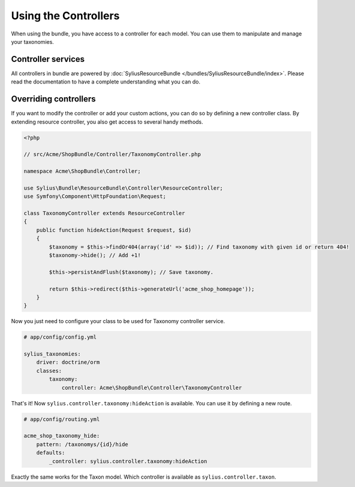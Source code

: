 Using the Controllers
=====================

When using the bundle, you have access to a controller for each model.
You can use them to manipulate and manage your taxonomies.

Controller services
-------------------

All controllers in bundle are powered by :doc:`SyliusResourceBundle </bundles/SyliusResourceBundle/index>`. Please read the documentation to have a complete understanding what you can do.

Overriding controllers
----------------------

If you want to modify the controller or add your custom actions, you can do so by defining a new controller class.
By extending resource controller, you also get access to several handy methods.

.. code-block:: php

    <?php

    // src/Acme/ShopBundle/Controller/TaxonomyController.php

    namespace Acme\ShopBundle\Controller;

    use Sylius\Bundle\ResourceBundle\Controller\ResourceController;
    use Symfony\Component\HttpFoundation\Request;

    class TaxonomyController extends ResourceController
    {
        public function hideAction(Request $request, $id)
        {
            $taxonomy = $this->findOr404(array('id' => $id)); // Find taxonomy with given id or return 404!
            $taxonomy->hide(); // Add +1!

            $this->persistAndFlush($taxonomy); // Save taxonomy.

            return $this->redirect($this->generateUrl('acme_shop_homepage'));
        }
    }

Now you just need to configure your class to be used for Taxonomy controller service.

.. code-block:: yaml

    # app/config/config.yml

    sylius_taxonomies:
        driver: doctrine/orm
        classes:
            taxonomy:
                controller: Acme\ShopBundle\Controller\TaxonomyController

That's it! Now ``sylius.controller.taxonomy:hideAction`` is available.
You can use it by defining a new route.

.. code-block:: yaml

    # app/config/routing.yml

    acme_shop_taxonomy_hide:
        pattern: /taxonomys/{id}/hide
        defaults:
            _controller: sylius.controller.taxonomy:hideAction

Exactly the same works for the Taxon model. Which controller is available as ``sylius.controller.taxon``.
